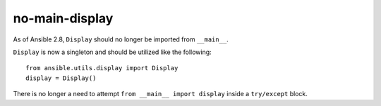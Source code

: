 no-main-display
===============

As of Ansible 2.8, ``Display`` should no longer be imported from ``__main__``.

``Display`` is now a singleton and should be utilized like the following::

   from ansible.utils.display import Display
   display = Display()

There is no longer a need to attempt ``from __main__ import display`` inside
a ``try/except`` block.
